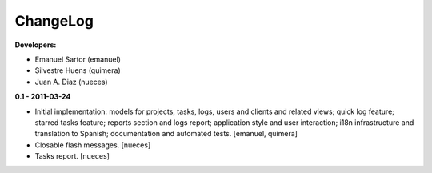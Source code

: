 
ChangeLog
=========

**Developers:**

* Emanuel Sartor (emanuel)
* Silvestre Huens (quimera)
* Juan A. Diaz (nueces)

**0.1 - 2011-03-24**

* Initial implementation: models for projects, tasks, logs, users and clients
  and related views; quick log feature; starred tasks feature; reports section
  and logs report; application style and user interaction; i18n infrastructure
  and translation to Spanish; documentation and automated tests.
  [emanuel, quimera]
* Closable flash messages. [nueces]
* Tasks report. [nueces]

